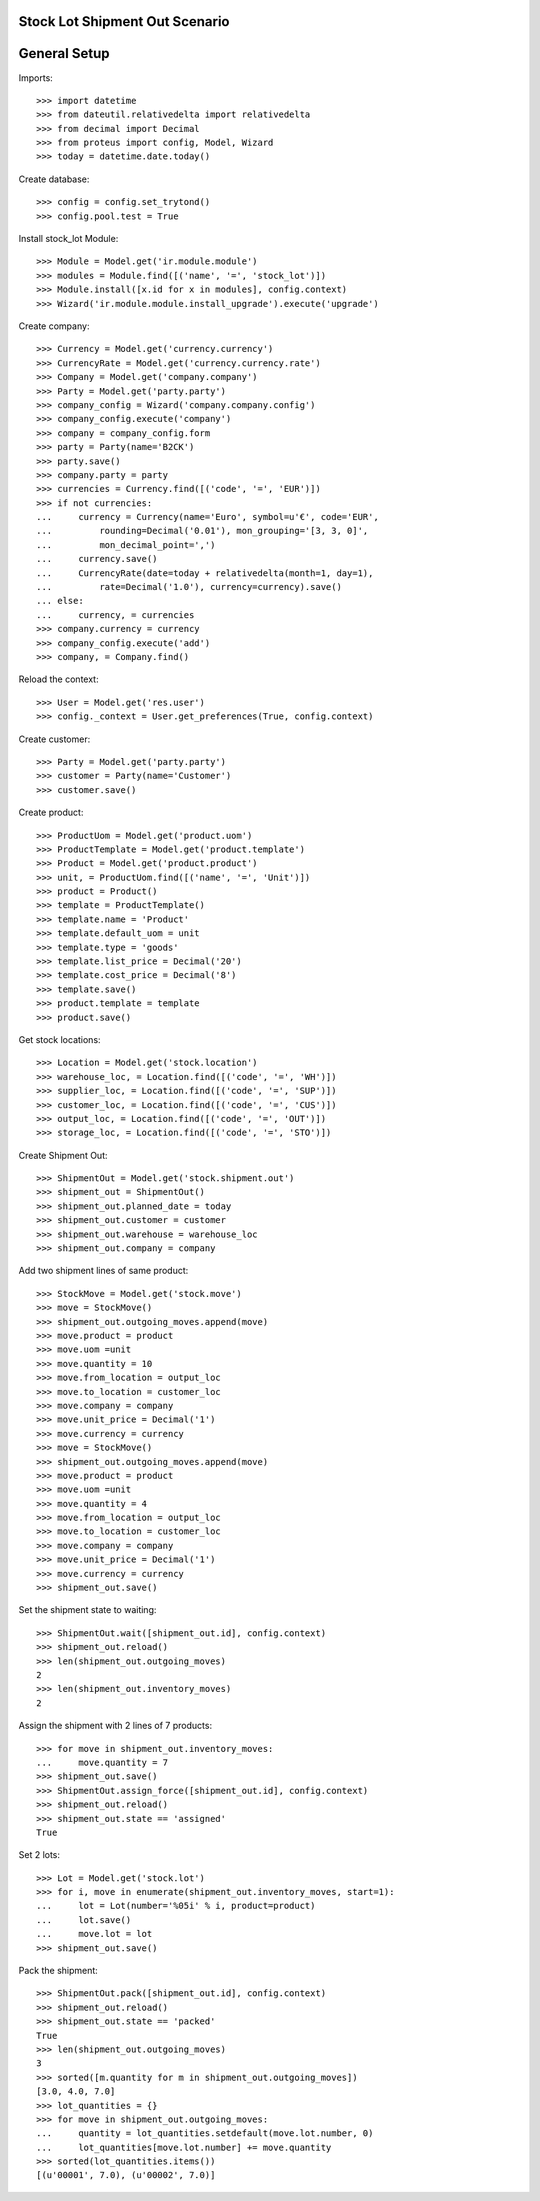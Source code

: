 ===============================
Stock Lot Shipment Out Scenario
===============================

=============
General Setup
=============

Imports::

    >>> import datetime
    >>> from dateutil.relativedelta import relativedelta
    >>> from decimal import Decimal
    >>> from proteus import config, Model, Wizard
    >>> today = datetime.date.today()

Create database::

    >>> config = config.set_trytond()
    >>> config.pool.test = True

Install stock_lot Module::

    >>> Module = Model.get('ir.module.module')
    >>> modules = Module.find([('name', '=', 'stock_lot')])
    >>> Module.install([x.id for x in modules], config.context)
    >>> Wizard('ir.module.module.install_upgrade').execute('upgrade')

Create company::

    >>> Currency = Model.get('currency.currency')
    >>> CurrencyRate = Model.get('currency.currency.rate')
    >>> Company = Model.get('company.company')
    >>> Party = Model.get('party.party')
    >>> company_config = Wizard('company.company.config')
    >>> company_config.execute('company')
    >>> company = company_config.form
    >>> party = Party(name='B2CK')
    >>> party.save()
    >>> company.party = party
    >>> currencies = Currency.find([('code', '=', 'EUR')])
    >>> if not currencies:
    ...     currency = Currency(name='Euro', symbol=u'€', code='EUR',
    ...         rounding=Decimal('0.01'), mon_grouping='[3, 3, 0]',
    ...         mon_decimal_point=',')
    ...     currency.save()
    ...     CurrencyRate(date=today + relativedelta(month=1, day=1),
    ...         rate=Decimal('1.0'), currency=currency).save()
    ... else:
    ...     currency, = currencies
    >>> company.currency = currency
    >>> company_config.execute('add')
    >>> company, = Company.find()

Reload the context::

    >>> User = Model.get('res.user')
    >>> config._context = User.get_preferences(True, config.context)

Create customer::

    >>> Party = Model.get('party.party')
    >>> customer = Party(name='Customer')
    >>> customer.save()

Create product::

    >>> ProductUom = Model.get('product.uom')
    >>> ProductTemplate = Model.get('product.template')
    >>> Product = Model.get('product.product')
    >>> unit, = ProductUom.find([('name', '=', 'Unit')])
    >>> product = Product()
    >>> template = ProductTemplate()
    >>> template.name = 'Product'
    >>> template.default_uom = unit
    >>> template.type = 'goods'
    >>> template.list_price = Decimal('20')
    >>> template.cost_price = Decimal('8')
    >>> template.save()
    >>> product.template = template
    >>> product.save()

Get stock locations::

    >>> Location = Model.get('stock.location')
    >>> warehouse_loc, = Location.find([('code', '=', 'WH')])
    >>> supplier_loc, = Location.find([('code', '=', 'SUP')])
    >>> customer_loc, = Location.find([('code', '=', 'CUS')])
    >>> output_loc, = Location.find([('code', '=', 'OUT')])
    >>> storage_loc, = Location.find([('code', '=', 'STO')])

Create Shipment Out::

    >>> ShipmentOut = Model.get('stock.shipment.out')
    >>> shipment_out = ShipmentOut()
    >>> shipment_out.planned_date = today
    >>> shipment_out.customer = customer
    >>> shipment_out.warehouse = warehouse_loc
    >>> shipment_out.company = company

Add two shipment lines of same product::

    >>> StockMove = Model.get('stock.move')
    >>> move = StockMove()
    >>> shipment_out.outgoing_moves.append(move)
    >>> move.product = product
    >>> move.uom =unit
    >>> move.quantity = 10
    >>> move.from_location = output_loc
    >>> move.to_location = customer_loc
    >>> move.company = company
    >>> move.unit_price = Decimal('1')
    >>> move.currency = currency
    >>> move = StockMove()
    >>> shipment_out.outgoing_moves.append(move)
    >>> move.product = product
    >>> move.uom =unit
    >>> move.quantity = 4
    >>> move.from_location = output_loc
    >>> move.to_location = customer_loc
    >>> move.company = company
    >>> move.unit_price = Decimal('1')
    >>> move.currency = currency
    >>> shipment_out.save()

Set the shipment state to waiting::

    >>> ShipmentOut.wait([shipment_out.id], config.context)
    >>> shipment_out.reload()
    >>> len(shipment_out.outgoing_moves)
    2
    >>> len(shipment_out.inventory_moves)
    2

Assign the shipment with 2 lines of 7 products::

    >>> for move in shipment_out.inventory_moves:
    ...     move.quantity = 7
    >>> shipment_out.save()
    >>> ShipmentOut.assign_force([shipment_out.id], config.context)
    >>> shipment_out.reload()
    >>> shipment_out.state == 'assigned'
    True

Set 2 lots::

    >>> Lot = Model.get('stock.lot')
    >>> for i, move in enumerate(shipment_out.inventory_moves, start=1):
    ...     lot = Lot(number='%05i' % i, product=product)
    ...     lot.save()
    ...     move.lot = lot
    >>> shipment_out.save()

Pack the shipment::

    >>> ShipmentOut.pack([shipment_out.id], config.context)
    >>> shipment_out.reload()
    >>> shipment_out.state == 'packed'
    True
    >>> len(shipment_out.outgoing_moves)
    3
    >>> sorted([m.quantity for m in shipment_out.outgoing_moves])
    [3.0, 4.0, 7.0]
    >>> lot_quantities = {}
    >>> for move in shipment_out.outgoing_moves:
    ...     quantity = lot_quantities.setdefault(move.lot.number, 0)
    ...     lot_quantities[move.lot.number] += move.quantity
    >>> sorted(lot_quantities.items())
    [(u'00001', 7.0), (u'00002', 7.0)]
